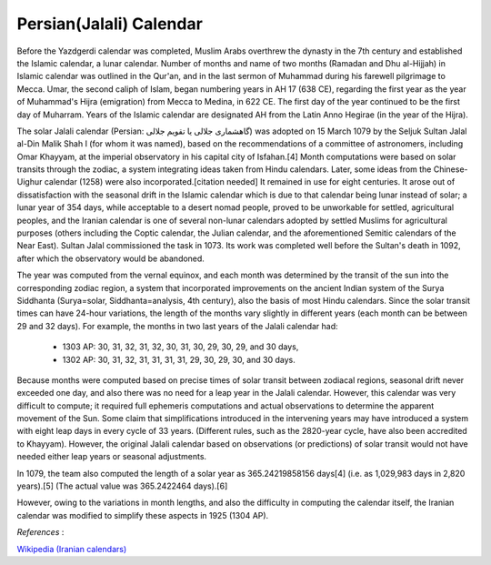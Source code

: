 Persian(Jalali) Calendar
========================

Before the Yazdgerdi calendar was completed, Muslim Arabs overthrew the dynasty in the 7th century and established the Islamic calendar, a lunar calendar. Number of months and name of two months (Ramadan and Dhu al-Hijjah) in Islamic calendar was outlined in the Qur'an, and in the last sermon of Muhammad during his farewell pilgrimage to Mecca. Umar, the second caliph of Islam, began numbering years in AH 17 (638 CE), regarding the first year as the year of Muhammad's Hijra (emigration) from Mecca to Medina, in 622 CE. The first day of the year continued to be the first day of Muharram. Years of the Islamic calendar are designated AH from the Latin Anno Hegirae (in the year of the Hijra).

The solar Jalali calendar (Persian: گاهشماری جلالی یا تقویم جلالی‎) was adopted on 15 March 1079 by the Seljuk Sultan Jalal al-Din Malik Shah I (for whom it was named), based on the recommendations of a committee of astronomers, including Omar Khayyam, at the imperial observatory in his capital city of Isfahan.[4] Month computations were based on solar transits through the zodiac, a system integrating ideas taken from Hindu calendars. Later, some ideas from the Chinese-Uighur calendar (1258) were also incorporated.[citation needed] It remained in use for eight centuries. It arose out of dissatisfaction with the seasonal drift in the Islamic calendar which is due to that calendar being lunar instead of solar; a lunar year of 354 days, while acceptable to a desert nomad people, proved to be unworkable for settled, agricultural peoples, and the Iranian calendar is one of several non-lunar calendars adopted by settled Muslims for agricultural purposes (others including the Coptic calendar, the Julian calendar, and the aforementioned Semitic calendars of the Near East). Sultan Jalal commissioned the task in 1073. Its work was completed well before the Sultan's death in 1092, after which the observatory would be abandoned.

The year was computed from the vernal equinox, and each month was determined by the transit of the sun into the corresponding zodiac region, a system that incorporated improvements on the ancient Indian system of the Surya Siddhanta (Surya=solar, Siddhanta=analysis, 4th century), also the basis of most Hindu calendars. Since the solar transit times can have 24-hour variations, the length of the months vary slightly in different years (each month can be between 29 and 32 days). For example, the months in two last years of the Jalali calendar had:

 * 1303 AP: 30, 31, 32, 31, 32, 30, 31, 30, 29, 30, 29, and 30 days,
 * 1302 AP: 30, 31, 32, 31, 31, 31, 31, 29, 30, 29, 30, and 30 days.
 
Because months were computed based on precise times of solar transit between zodiacal regions, seasonal drift never exceeded one day, and also there was no need for a leap year in the Jalali calendar. However, this calendar was very difficult to compute; it required full ephemeris computations and actual observations to determine the apparent movement of the Sun. Some claim that simplifications introduced in the intervening years may have introduced a system with eight leap days in every cycle of 33 years. (Different rules, such as the 2820-year cycle, have also been accredited to Khayyam). However, the original Jalali calendar based on observations (or predictions) of solar transit would not have needed either leap years or seasonal adjustments.

In 1079, the team also computed the length of a solar year as 365.24219858156 days[4] (i.e. as 1,029,983 days in 2,820 years).[5] (The actual value was 365.2422464 days).[6]

However, owing to the variations in month lengths, and also the difficulty in computing the calendar itself, the Iranian calendar was modified to simplify these aspects in 1925 (1304 AP).

*References* :

`Wikipedia (Iranian calendars) <http://en.wikipedia.org/wiki/Iranian_calendars>`_